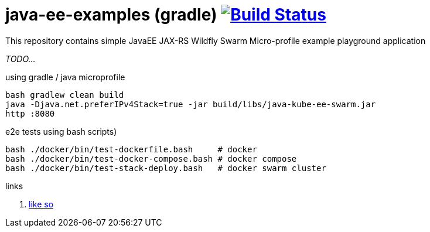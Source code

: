 = java-ee-examples (gradle) image:https://travis-ci.org/daggerok/java-ee-examples.svg?branch=master["Build Status", link="https://travis-ci.org/daggerok/java-ee-examples"]

This repository contains simple JavaEE JAX-RS Wildfly Swarm Micro-profile example playground application

//tag::content[]

_TODO..._

.using gradle / java microprofile
----
bash gradlew clean build
java -Djava.net.preferIPv4Stack=true -jar build/libs/java-kube-ee-swarm.jar
http :8080
----

.e2e tests using bash scripts)
----
bash ./docker/bin/test-dockerfile.bash     # docker
bash ./docker/bin/test-docker-compose.bash # docker compose
bash ./docker/bin/test-stack-deploy.bash   # docker swarm cluster
----

links

. link:https://www.youtube.com/watch?v=kNZmxFcggjM[like so]

//end::content[]
